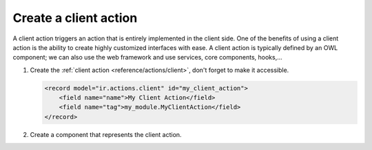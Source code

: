 
.. _howtos/javascript_client_action:

======================
Create a client action
======================

A client action triggers an action that is entirely implemented in the client side.
One of the benefits of using a client action is the ability to create highly customized interfaces
with ease. A client action is typically defined by an OWL component; we can also use the web
framework and use services, core components, hooks,...

#. Create the :ref:`client action <reference/actions/client>`, don't forget to
   make it accessible.

   .. code-block:: xml

      <record model="ir.actions.client" id="my_client_action">
          <field name="name">My Client Action</field>
          <field name="tag">my_module.MyClientAction</field>
      </record>

#. Create a component that represents the client action.

   .. code-block:: js
      :caption: :file:`my_client_action.js`

      /** @odoo-module **/

      import { registry } from "@web/core/registry";

      import { Component } from  "@odoo/owl";

      class MyClientAction extends Component {}
      MyClientAction.template = "my_module.clientaction";

      // remember the tag name we put in the first step
      registry.category("actions").add("my_module.MyClientAction", MyClientAction);

   .. code-block:: xml
      :caption: :file:`my_client_action.xml`

      <?xml version="1.0" encoding="UTF-8" ?>
      <templates xml:space="preserve">
          <t t-name="my_module.clientaction">
              Hello world
          </t>
      </templates>
